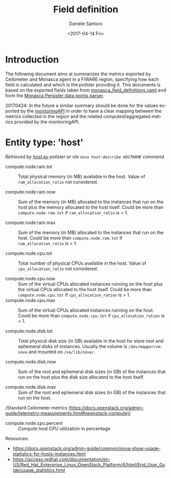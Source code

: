 #+OPTIONS: ':nil *:t -:t ::t <:t H:3 \n:nil ^:nil arch:headline
#+OPTIONS: author:t broken-links:nil c:nil creator:nil
#+OPTIONS: d:(not "LOGBOOK") date:t e:t email:nil f:t inline:t num:nil
#+OPTIONS: p:nil pri:nil prop:nil stat:t tags:t tasks:t tex:t
#+OPTIONS: timestamp:t title:t toc:t todo:t |:t
#+TITLE: Field definition
#+DATE: <2017-04-14 Fri>
#+AUTHOR: Daniele Santoro
#+EMAIL: dsantoro@fbk.eu
#+LANGUAGE: en
#+SELECT_TAGS: export
#+EXCLUDE_TAGS: noexport
#+CREATOR: Emacs 25.1.1 (Org mode 9.0.5)
* Introduction
  The following document aims at summarizes the metrics exported by Ceilometer and Monasca agent in a FIWARE region, specifying how each field is calculated and which is the pollster providing it. This documents is based on the exported fields taken from [[file:monasca_field_definitions.yaml][monasca_field_definitions.yaml]] and form the [[https://github.com/telefonicaid/fiware-monitoring-parsers/blob/develop/monasca_persister/README.rst][Monasca Persister data points parser]].

  20170424: In the future a similar summary should be done for the values exported by the [[https://github.com/SmartInfrastructures/FIWARELab-monitoringAPI][monitoringAPI]] in order to have a clear mapping between the metrics collected in the region and the related computed/aggregated metrics provided by the monitoringAPI.

* Entity type: 'host'
   /Retrieved by [[file:~/work/repositories/ficore/ceilometer-plugin-fiware/compute_pollster/host.py][host.py]] pollster or via =nova host-describe HOSTNAME= command/
   - compute.node.ram.tot ::
	Total physical memory (in MB) available in the host. Value of =ram_allocation_ratio= not considered.

   - compute.node.ram.now ::
	Sum of the memory (in MB) allocated to the instances that run on the host plus the memory allocated to the host itself.
	Could be more than =compute.node.ram.tot= if =ram_allocation_ratio= is > 1.

   - compute.node.ram.max ::
	Sum of the memory (in MB) allocated to the instances that run on the host.
	Could be more than =compute.node.ram.tot= if =ram_allocation_ratio= is > 1.

   - compute.node.cpu.tot ::
	Total number of physical CPUs available in the host. Value of =cpu_allocation_ratio= not considered.

   - compute.node.cpu.now ::
	Sum of the virtual CPUs allocated instances running on the host plus the virtual CPUs allocated to the host itself.
	Could be more than =compute.node.cpu.tot= if =cpu_allocation_ration= is > 1.
   - compute.node.cpu.max ::
	Sum of the virtual CPUs allocated instances running on the host.
	Could be more than =compute.node.cpu.tot= if =cpu_allocation_ration= is > 1.

   - compute.node.disk.tot ::
       Total physical disk size (in GB) available in the host for store root and ephemeral disks of instances.
       Usually the volume is =/dev/mapper/vm-nova= and mounted on =/va/lib/nova/=.

   - compute.node.disk.now ::
	Sum of the root and ephemeral disk sizes (in GB) of the instances that run on the host plus the disk size allocated to the host itself.

   - compute.node.disk.max ::
	Sum of the root and ephemeral disk sizes (in GB) of the instances that run on the host.

   /Standard Ceilometer metrics (https://docs.openstack.org/admin-guide/telemetry-measurements.html#openstack-compute)/

   - compute.node.cpu.percent ::
	Compute host CPU utilization in percentage

  Resources:
  - https://docs.openstack.org/admin-guide/common/nova-show-usage-statistics-for-hosts-instances.html
  - https://access.redhat.com/documentation/en-US/Red_Hat_Enterprise_Linux_OpenStack_Platform/4/html/End_User_Guide/usage_statistics.html
